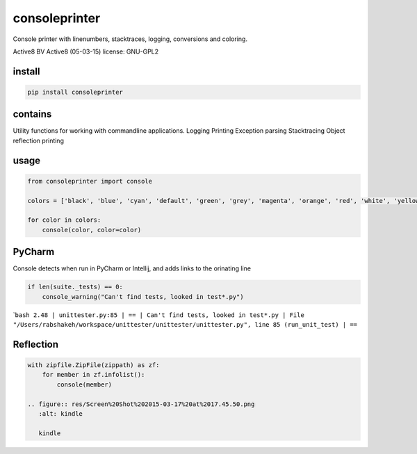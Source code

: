 consoleprinter
==============

Console printer with linenumbers, stacktraces, logging, conversions and
coloring.

Active8 BV Active8 (05-03-15) license: GNU-GPL2

install
-------

.. code:: bash

    pip install consoleprinter

contains
--------

Utility functions for working with commandline applications. Logging
Printing Exception parsing Stacktracing Object reflection printing

usage
-----

.. code:: python

    from consoleprinter import console

    colors = ['black', 'blue', 'cyan', 'default', 'green', 'grey', 'magenta', 'orange', 'red', 'white', 'yellow']

    for color in colors:
        console(color, color=color)

PyCharm
-------

Console detects when run in PyCharm or Intellij, and adds links to the
orinating line

.. code:: python

        if len(suite._tests) == 0:
            console_warning("Can't find tests, looked in test*.py")

\`\ ``bash 2.48 | unittester.py:85 | == | Can't find tests, looked in test*.py | File "/Users/rabshakeh/workspace/unittester/unittester/unittester.py", line 85 (run_unit_test) | ==``

Reflection
----------

.. code:: python

    with zipfile.ZipFile(zippath) as zf:
        for member in zf.infolist():
            console(member)

    .. figure:: res/Screen%20Shot%202015-03-17%20at%2017.45.50.png
       :alt: kindle

       kindle
